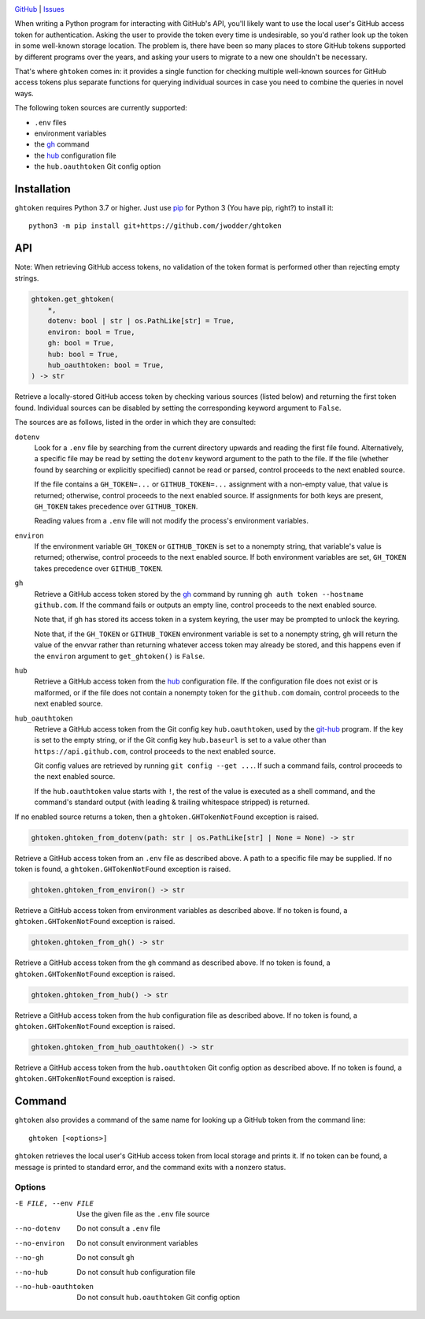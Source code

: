 .. image:: http://www.repostatus.org/badges/latest/wip.svg
    :target: http://www.repostatus.org/#wip
    :alt: Project Status: WIP — Initial development is in progress, but there
          has not yet been a stable, usable release suitable for the public.

.. image:: https://github.com/jwodder/ghtoken/workflows/Test/badge.svg?branch=master
    :target: https://github.com/jwodder/ghtoken/actions?workflow=Test
    :alt: CI Status

.. image:: https://codecov.io/gh/jwodder/ghtoken/branch/master/graph/badge.svg
    :target: https://codecov.io/gh/jwodder/ghtoken

.. image:: https://img.shields.io/github/license/jwodder/ghtoken.svg
    :target: https://opensource.org/licenses/MIT
    :alt: MIT License

`GitHub <https://github.com/jwodder/ghtoken>`_
| `Issues <https://github.com/jwodder/ghtoken/issues>`_

When writing a Python program for interacting with GitHub's API, you'll likely
want to use the local user's GitHub access token for authentication.  Asking
the user to provide the token every time is undesirable, so you'd rather look
up the token in some well-known storage location.  The problem is, there have
been so many places to store GitHub tokens supported by different programs over
the years, and asking your users to migrate to a new one shouldn't be
necessary.

That's where ``ghtoken`` comes in: it provides a single function for checking
multiple well-known sources for GitHub access tokens plus separate functions
for querying individual sources in case you need to combine the queries in
novel ways.

The following token sources are currently supported:

- ``.env`` files
- environment variables
- the gh_ command
- the hub_ configuration file
- the ``hub.oauthtoken`` Git config option

.. _gh: https://github.com/cli/cli
.. _hub: https://github.com/mislav/hub


Installation
============
``ghtoken`` requires Python 3.7 or higher.  Just use `pip
<https://pip.pypa.io>`_ for Python 3 (You have pip, right?) to install it::

    python3 -m pip install git+https://github.com/jwodder/ghtoken


API
===

Note: When retrieving GitHub access tokens, no validation of the token format
is performed other than rejecting empty strings.

.. code:: python

    ghtoken.get_ghtoken(
        *,
        dotenv: bool | str | os.PathLike[str] = True,
        environ: bool = True,
        gh: bool = True,
        hub: bool = True,
        hub_oauthtoken: bool = True,
    ) -> str

Retrieve a locally-stored GitHub access token by checking various sources
(listed below) and returning the first token found.  Individual sources can be
disabled by setting the corresponding keyword argument to ``False``.

The sources are as follows, listed in the order in which they are consulted:

``dotenv``
    Look for a ``.env`` file by searching from the current directory upwards
    and reading the first file found.  Alternatively, a specific file may be
    read by setting the ``dotenv`` keyword argument to the path to the file.
    If the file (whether found by searching or explicitly specified) cannot be
    read or parsed, control proceeds to the next enabled source.

    If the file contains a ``GH_TOKEN=...`` or ``GITHUB_TOKEN=...`` assignment
    with a non-empty value, that value is returned; otherwise, control proceeds
    to the next enabled source.  If assignments for both keys are present,
    ``GH_TOKEN`` takes precedence over ``GITHUB_TOKEN``.

    Reading values from a ``.env`` file will not modify the process's
    environment variables.

``environ``
    If the environment variable ``GH_TOKEN`` or ``GITHUB_TOKEN`` is set to a
    nonempty string, that variable's value is returned; otherwise, control
    proceeds to the next enabled source.  If both environment variables are
    set, ``GH_TOKEN`` takes precedence over ``GITHUB_TOKEN``.

``gh``
    Retrieve a GitHub access token stored by the gh_ command by running ``gh
    auth token --hostname github.com``.  If the command fails or outputs an
    empty line, control proceeds to the next enabled source.

    Note that, if gh has stored its access token in a system keyring, the user
    may be prompted to unlock the keyring.

    Note that, if the ``GH_TOKEN`` or ``GITHUB_TOKEN`` environment variable is
    set to a nonempty string, gh will return the value of the envvar rather
    than returning whatever access token may already be stored, and this
    happens even if the ``environ`` argument to ``get_ghtoken()`` is ``False``.

``hub``
    Retrieve a GitHub access token from the hub_ configuration file.  If the
    configuration file does not exist or is malformed, or if the file does not
    contain a nonempty token for the ``github.com`` domain, control proceeds to
    the next enabled source.

``hub_oauthtoken``
    Retrieve a GitHub access token from the Git config key ``hub.oauthtoken``,
    used by the git-hub_ program.  If the key is set to the empty string, or if
    the Git config key ``hub.baseurl`` is set to a value other than
    ``https://api.github.com``, control proceeds to the next enabled source.

    Git config values are retrieved by running ``git config --get ...``.  If
    such a command fails, control proceeds to the next enabled source.

    If the ``hub.oauthtoken`` value starts with ``!``, the rest of the value is
    executed as a shell command, and the command's standard output (with
    leading & trailing whitespace stripped) is returned.

    .. _git-hub: https://github.com/sociomantic-tsunami/git-hub

If no enabled source returns a token, then a ``ghtoken.GHTokenNotFound``
exception is raised.

.. code:: python

    ghtoken.ghtoken_from_dotenv(path: str | os.PathLike[str] | None = None) -> str

Retrieve a GitHub access token from an ``.env`` file as described above.  A
path to a specific file may be supplied.  If no token is found, a
``ghtoken.GHTokenNotFound`` exception is raised.

.. code:: python

    ghtoken.ghtoken_from_environ() -> str

Retrieve a GitHub access token from environment variables as described above.
If no token is found, a ``ghtoken.GHTokenNotFound`` exception is raised.

.. code:: python

    ghtoken.ghtoken_from_gh() -> str

Retrieve a GitHub access token from the ``gh`` command as described above.  If
no token is found, a ``ghtoken.GHTokenNotFound`` exception is raised.

.. code:: python

    ghtoken.ghtoken_from_hub() -> str

Retrieve a GitHub access token from the ``hub`` configuration file as described
above.  If no token is found, a ``ghtoken.GHTokenNotFound`` exception is
raised.

.. code:: python

    ghtoken.ghtoken_from_hub_oauthtoken() -> str

Retrieve a GitHub access token from the ``hub.oauthtoken`` Git config option as
described above.  If no token is found, a ``ghtoken.GHTokenNotFound`` exception
is raised.


Command
=======

``ghtoken`` also provides a command of the same name for looking up a GitHub
token from the command line::

    ghtoken [<options>]

``ghtoken`` retrieves the local user's GitHub access token from local storage
and prints it.  If no token can be found, a message is printed to standard
error, and the command exits with a nonzero status.

Options
-------

-E FILE, --env FILE             Use the given file as the ``.env`` file source

--no-dotenv                     Do not consult a ``.env`` file

--no-environ                    Do not consult environment variables

--no-gh                         Do not consult ``gh``

--no-hub                        Do not consult ``hub`` configuration file

--no-hub-oauthtoken             Do not consult ``hub.oauthtoken`` Git config
                                option
